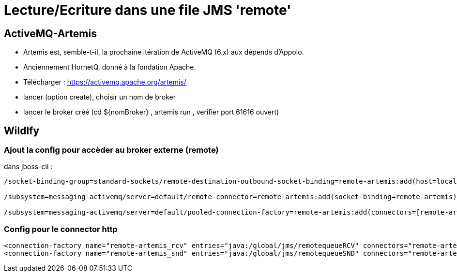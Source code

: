 = Lecture/Ecriture dans une file JMS 'remote'

== ActiveMQ-Artemis
* Artemis est, semble-t-il, la prochaine itération de ActiveMQ (6.x) aux dépends d'Appolo.
* Anciennement HornetQ, donné à la fondation Apache.

* Télécharger : https://activemq.apache.org/artemis/
* lancer (option create), choisir un nom de broker
* lancer le broker créé (cd ${nomBroker} , artemis run , verifier port 61616 ouvert)

== Wildlfy
=== Ajout la config pour accèder au broker externe (remote)
dans jboss-cli :
[code]
----
/socket-binding-group=standard-sockets/remote-destination-outbound-socket-binding=remote-artemis:add(host=localhost, port=61616)

/subsystem=messaging-activemq/server=default/remote-connector=remote-artemis:add(socket-binding=remote-artemis)

/subsystem=messaging-activemq/server=default/pooled-connection-factory=remote-artemis:add(connectors=[remote-artemis], entries=[java:/jms/remoteCF])
----

=== Config pour le connector http
[code]
----
<connection-factory name="remote-artemis_rcv" entries="java:/global/jms/remotequeueRCV" connectors="remote-artemis"/>
<connection-factory name="remote-artemis_snd" entries="java:/global/jms/remotequeueSND" connectors="remote-artemis"/>
----